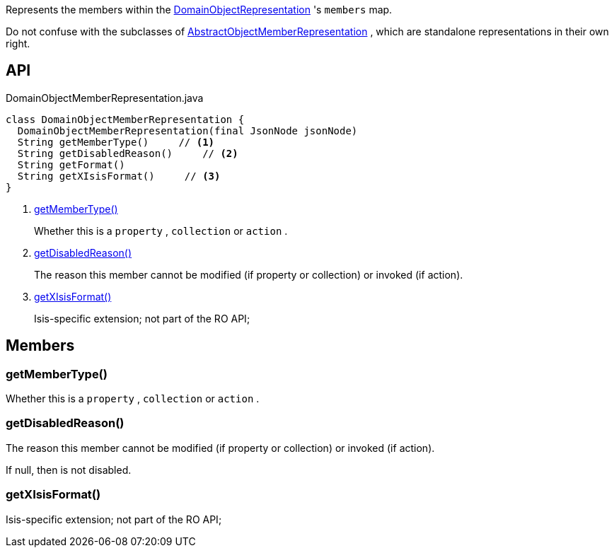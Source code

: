 :Notice: Licensed to the Apache Software Foundation (ASF) under one or more contributor license agreements. See the NOTICE file distributed with this work for additional information regarding copyright ownership. The ASF licenses this file to you under the Apache License, Version 2.0 (the "License"); you may not use this file except in compliance with the License. You may obtain a copy of the License at. http://www.apache.org/licenses/LICENSE-2.0 . Unless required by applicable law or agreed to in writing, software distributed under the License is distributed on an "AS IS" BASIS, WITHOUT WARRANTIES OR  CONDITIONS OF ANY KIND, either express or implied. See the License for the specific language governing permissions and limitations under the License.

Represents the members within the xref:system:generated:index/viewer/restfulobjects/applib/domainobjects/DomainObjectRepresentation.adoc[DomainObjectRepresentation] 's `members` map.

Do not confuse with the subclasses of xref:system:generated:index/viewer/restfulobjects/applib/domainobjects/AbstractObjectMemberRepresentation.adoc[AbstractObjectMemberRepresentation] , which are standalone representations in their own right.

== API

[source,java]
.DomainObjectMemberRepresentation.java
----
class DomainObjectMemberRepresentation {
  DomainObjectMemberRepresentation(final JsonNode jsonNode)
  String getMemberType()     // <.>
  String getDisabledReason()     // <.>
  String getFormat()
  String getXIsisFormat()     // <.>
}
----

<.> xref:#getMemberType__[getMemberType()]
+
--
Whether this is a `property` , `collection` or `action` .
--
<.> xref:#getDisabledReason__[getDisabledReason()]
+
--
The reason this member cannot be modified (if property or collection) or invoked (if action).
--
<.> xref:#getXIsisFormat__[getXIsisFormat()]
+
--
Isis-specific extension; not part of the RO API;
--

== Members

[#getMemberType__]
=== getMemberType()

Whether this is a `property` , `collection` or `action` .

[#getDisabledReason__]
=== getDisabledReason()

The reason this member cannot be modified (if property or collection) or invoked (if action).

If null, then is not disabled.

[#getXIsisFormat__]
=== getXIsisFormat()

Isis-specific extension; not part of the RO API;
